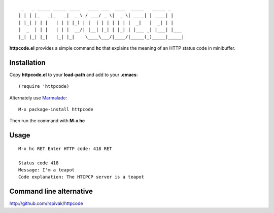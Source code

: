 ::

     _   _ _____ _____ ____   ____ ___  ____  _____   _____ _
    | | | |_   _|_   _|  _ \ / ___/ _ \|  _ \| ____| | ____| |
    | |_| | | |   | | | |_) | |  | | | | | | |  _|   |  _| | |
    |  _  | | |   | | |  __/| |__| |_| | |_| | |___ _| |___| |___
    |_| |_| |_|   |_| |_|    \____\___/|____/|_____(_)_____|_____|

**httpcode.el** provides a simple command **hc** that explains the meaning
of an HTTP status code in minibuffer.

Installation
------------

Copy **httpcode.el** to your **load-path** and add to your **.emacs**:

::

    (require 'httpcode)

Alternately use `Marmalade <http://marmalade-repo.org>`_:

::

    M-x package-install httpcode


Then run the command with **M-x hc**

Usage
-----

::

    M-x hc RET Enter HTTP code: 418 RET

    Status code 418
    Message: I'm a teapot
    Code explanation: The HTCPCP server is a teapot

Command line alternative
------------------------

`http://github.com/rspivak/httpcode <http://github.com/rspivak/httpcode>`_